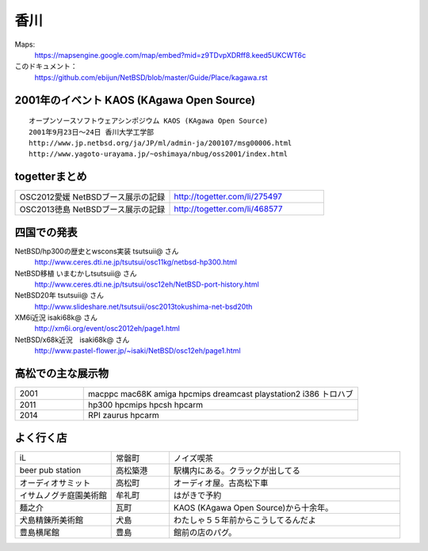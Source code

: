 .. 
 Copyright (c) 2014 Jun Ebihara All rights reserved.
 Redistribution and use in source and binary forms, with or without
 modification, are permitted provided that the following conditions
 are met:
 1. Redistributions of source code must retain the above copyright
    notice, this list of conditions and the following disclaimer.
 2. Redistributions in binary form must reproduce the above copyright
    notice, this list of conditions and the following disclaimer in the
    documentation and/or other materials provided with the distribution.
 THIS SOFTWARE IS PROVIDED BY THE AUTHOR ``AS IS'' AND ANY EXPRESS OR
 IMPLIED WARRANTIES, INCLUDING, BUT NOT LIMITED TO, THE IMPLIED WARRANTIES
 OF MERCHANTABILITY AND FITNESS FOR A PARTICULAR PURPOSE ARE DISCLAIMED.
 IN NO EVENT SHALL THE AUTHOR BE LIABLE FOR ANY DIRECT, INDIRECT,
 INCIDENTAL, SPECIAL, EXEMPLARY, OR CONSEQUENTIAL DAMAGES (INCLUDING, BUT
 NOT LIMITED TO, PROCUREMENT OF SUBSTITUTE GOODS OR SERVICES; LOSS OF USE,
 DATA, OR PROFITS; OR BUSINESS INTERRUPTION) HOWEVER CAUSED AND ON ANY
 THEORY OF LIABILITY, WHETHER IN CONTRACT, STRICT LIABILITY, OR TORT
 (INCLUDING NEGLIGENCE OR OTHERWISE) ARISING IN ANY WAY OUT OF THE USE OF
 THIS SOFTWARE, EVEN IF ADVISED OF THE POSSIBILITY OF SUCH DAMAGE.


香川
-------

Maps:
 https://mapsengine.google.com/map/embed?mid=z9TDvpXDRff8.keed5UKCWT6c 

このドキュメント：
 https://github.com/ebijun/NetBSD/blob/master/Guide/Place/kagawa.rst

2001年のイベント KAOS (KAgawa Open Source)
~~~~~~~~~~~~~~~~~~~~~~~~~~~~~~~~~~~~~~~~~~~~~~~~

::

 オープンソースソフトウェアシンポジウム KAOS (KAgawa Open Source)
 2001年9月23日～24日 香川大学工学部
 http://www.jp.netbsd.org/ja/JP/ml/admin-ja/200107/msg00006.html
 http://www.yagoto-urayama.jp/~oshimaya/nbug/oss2001/index.html

..
 四国でのオープンソースカンファレンス
 ~~~~~~~~~~~~~~~~~~~~~~~~~~~~~~~~~~~~~~

.. 
 csv-table::
 :widths: 20 15 20 20 20
 開催年,場所,開催日,参加者,参加グループ
 2009, Kochi    ,  11/14,   90  ,    17
 2011, Kagawa   ,  2/5  ,   150 ,    28
 2012, Ehime    ,  3/24 ,   220 ,    34
 2013, Tokushima,  3/9  ,   300 ,    24

togetterまとめ
~~~~~~~~~~~~~~~

.. csv-table::
 :widths: 80 80

 OSC2012愛媛 NetBSDブース展示の記録,http://togetter.com/li/275497
 OSC2013徳島 NetBSDブース展示の記録,http://togetter.com/li/468577

四国での発表
~~~~~~~~~~~~
 
NetBSD/hp300の歴史とwscons実装 tsutsuii@ さん
 http://www.ceres.dti.ne.jp/tsutsui/osc11kg/netbsd-hp300.html

NetBSD移植 いまむかしtsutsuii@ さん
 http://www.ceres.dti.ne.jp/tsutsui/osc12eh/NetBSD-port-history.html

NetBSD20年 tsutsuii@ さん
 http://www.slideshare.net/tsutsuii/osc2013tokushima-net-bsd20th

XM6i近況 isaki68k@ さん
 http://xm6i.org/event/osc2012eh/page1.html

NetBSD/x68k近況　isaki68k@ さん
 http://www.pastel-flower.jp/~isaki/NetBSD/osc12eh/page1.html

高松での主な展示物
~~~~~~~~~~~~~~~~~~~~~~~~~~~

.. csv-table::
 :widths: 15 60

 2001,macppc mac68K amiga hpcmips dreamcast playstation2 i386 トロハブ
 2011,hp300 hpcmips hpcsh hpcarm
 2014,RPI zaurus hpcarm



よく行く店
~~~~~~~~~~~~~~

.. csv-table::
 :widths: 25 15 60

 iL,常磐町,ノイズ喫茶
 beer pub station,高松築港,駅構内にある。クラックが出してる
 オーディオサミット,高松町,オーディオ屋。古高松下車
 イサムノグチ庭園美術館,牟礼町,はがきで予約
 麺之介,瓦町,KAOS (KAgawa Open Source)から十余年。
 犬島精錬所美術館,犬島,わたしゃ５５年前からこうしてるんだよ
 豊島横尾館,豊島,館前の店のパグ。



.. image:: ../Picture/2013/11/30/DSC_2941.jpg
.. image:: ../Picture/2013/11/30/DSC_2942.jpg
.. image:: ../Picture/2013/11/30/DSC_2944.jpg
.. image:: ../Picture/2013/11/30/dsc03708.jpg
.. image:: ../Picture/2013/12/01/DSC_2946.jpg
.. image:: ../Picture/2013/12/01/DSC_2952.jpg
.. image:: ../Picture/2013/12/01/DSC_2953.jpg
.. image:: ../Picture/2013/12/01/DSC_2956.jpg
.. image:: ../Picture/2013/12/01/DSC_2957.jpg
.. image:: ../Picture/2013/12/01/DSC_2960.jpg
.. image:: ../Picture/2013/12/01/DSC_2961.jpg
.. image:: ../Picture/2013/12/01/DSC_2962.jpg
.. image:: ../Picture/2013/12/01/DSC_2963.jpg
.. image:: ../Picture/2013/12/01/DSC_2964.jpg
.. image:: ../Picture/2013/12/01/dsc03709.jpg
.. image:: ../Picture/2013/12/01/dsc03710.jpg
.. image:: ../Picture/2013/12/01/dsc03711.jpg
.. image:: ../Picture/2013/12/01/dsc03719.jpg
.. image:: ../Picture/2013/12/01/dsc03722.jpg
.. image:: ../Picture/2013/12/01/dsc03723.jpg
.. image:: ../Picture/2013/12/01/dsc03733.jpg
.. image:: ../Picture/2013/12/01/dsc03736.jpg
.. image:: ../Picture/2013/12/01/dsc03738.jpg
.. image:: ../Picture/2013/12/01/dsc03739.jpg
.. image:: ../Picture/2013/12/01/dsc03745.jpg
.. image:: ../Picture/2013/12/01/dsc03746.jpg
.. image:: ../Picture/2013/12/01/dsc03750.jpg
.. image:: ../Picture/2013/12/01/dsc03768.jpg
.. image:: ../Picture/2013/12/01/dsc03770.jpg
.. image:: ../Picture/2013/12/01/dsc03771.jpg
.. image:: ../Picture/2013/12/01/dsc03772.jpg
.. image:: ../Picture/2013/12/01/dsc03774.jpg
.. image:: ../Picture/2013/12/01/dsc03777.jpg
.. image:: ../Picture/2013/12/01/dsc03782.jpg
.. image:: ../Picture/2013/12/01/dsc03784.jpg
.. image:: ../Picture/2013/12/01/dsc03786.jpg

